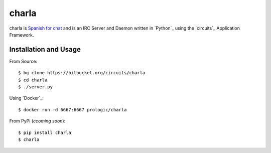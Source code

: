 charla
======

charla is `Spanish for chat <http://www.spanishcentral.com/translate/charla>`_
and is an IRC Server and Daemon written in `Python`_ using the `circuits`_
Application Framework.


Installation and Usage
----------------------

From Source::
    
    $ hg clone https://bitbucket.org/circuits/charla
    $ cd charla
    $ ./server.py

Using `Docker`_::
    
    $ docker run -d 6667:6667 prologic/charla

From PyPi (*ccoming soon*)::
    
    $ pip install charla
    $ charla
